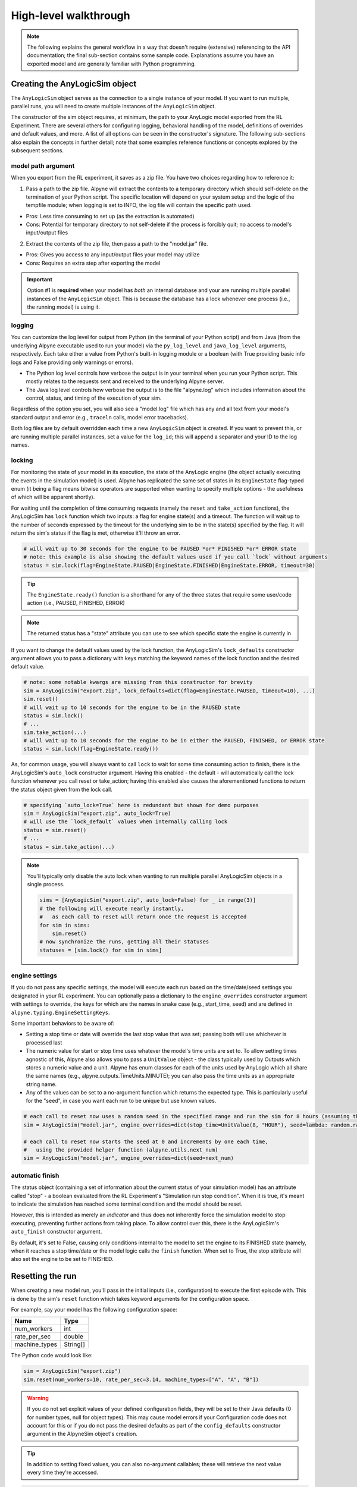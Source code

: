 
High-level walkthrough
======================

.. note:: The following explains the general workflow in a way that doesn't require (extensive) referencing to the API documentation; the final sub-section contains some sample code. Explanations assume you have an exported model and are generally familiar with Python programming.


Creating the AnyLogicSim object
---------------------------------

The ``AnyLogicSim`` object serves as the connection to a single instance of your model. If you want to run multiple, parallel runs, you will need to create multiple instances of the ``AnyLogicSim`` object.

The constructor of the sim object requires, at minimum, the path to your AnyLogic model exported from the RL Experiment.
There are several others for configuring logging, behavioral handling of the model, definitions of overrides and default values, and more.
A list of all options can be seen in the constructor's signature. The following sub-sections also explain the concepts in further detail; note that some examples reference functions or concepts explored by the subsequent sections.

model path argument
~~~~~~~~~~~~~~~~~~~

When you export from the RL experiment, it saves as a zip file. You have two choices regarding how to reference it:

1. Pass a path to the zip file. Alpyne will extract the contents to a temporary directory which should self-delete on the termination of your Python script. The specific location will depend on your system setup and the logic of the tempfile module; when logging is set to INFO, the log file will contain the specific path used.

- Pros: Less time consuming to set up (as the extraction is automated)
- Cons: Potential for temporary directory to not self-delete if the process is forcibly quit; no access to model's input/output files

2. Extract the contents of the zip file, then pass a path to the "model.jar" file.

- Pros: Gives you access to any input/output files your model may utilize
- Cons: Requires an extra step after exporting the model

.. important:: Option #1 is **required** when your model has *both* an internal database and your are running multiple parallel instances of the ``AnyLogicSim`` object. This is because the database has a lock whenever one process (i.e., the running model) is using it.

logging
~~~~~~~

You can customize the log level for output from Python (in the terminal of your Python script) and from Java (from the underlying Alpyne executable used to run your model) via the ``py_log_level`` and ``java_log_level`` arguments, respectively.
Each take either a value from Python's built-in logging module or a boolean (with True providing basic info logs and False providing only warnings or errors).

- The Python log level controls how verbose the output is in your terminal when you run your Python script. This mostly relates to the requests sent and received to the underlying Alpyne server.

- The Java log level controls how verbose the output is to the file "alpyne.log" which includes information about the control, status, and timing of the execution of your sim.

Regardless of the option you set, you will also see a "model.log" file which has any and all text from your model's standard output and error (e.g., ``traceln`` calls, model error tracebacks).

Both log files are by default overridden each time a new ``AnyLogicSim`` object is created. If you want to prevent this, or are running multiple parallel instances, set a value for the ``log_id``; this will append a separator and your ID to the log names.

locking
~~~~~~~

For monitoring the state of your model in its execution, the state of the AnyLogic engine (the object actually executing the events in the simulation model) is used. Alpyne has replicated the same set of states in its ``EngineState`` flag-typed enum (it being a flag means bitwise operators are supported when wanting to specify multiple options - the usefulness of which will be apparent shortly).

For waiting until the completion of time consuming requests (namely the ``reset`` and ``take_action`` functions), the AnyLogicSim has ``lock`` function which two inputs: a flag for engine state(s) and a timeout. The function will wait up to the number of seconds expressed by the timeout for the underlying sim to be in the state(s) specified by the flag. It will return the sim's status if the flag is met, otherwise it'll throw an error.

.. code-block:: python

    # will wait up to 30 seconds for the engine to be PAUSED *or* FINISHED *or* ERROR state
    # note: this example is also showing the default values used if you call `lock` without arguments
    status = sim.lock(flag=EngineState.PAUSED|EngineState.FINISHED|EngineState.ERROR, timeout=30)

.. tip:: The ``EngineState.ready()`` function is a shorthand for any of the three states that require some user/code action (i.e., PAUSED, FINISHED, ERROR)

.. note:: The returned status has a "state" attribute you can use to see which specific state the engine is currently in

If you want to change the default values used by the lock function, the AnyLogicSim's ``lock_defaults`` constructor argument allows you to pass a dictionary with keys matching the keyword names of the lock function and the desired default value.

.. code-block:: python

    # note: some notable kwargs are missing from this constructor for brevity
    sim = AnyLogicSim("export.zip", lock_defaults=dict(flag=EngineState.PAUSED, timeout=10), ...)
    sim.reset()
    # will wait up to 10 seconds for the engine to be in the PAUSED state
    status = sim.lock()
    # ...
    sim.take_action(...)
    # will wait up to 10 seconds for the engine to be in either the PAUSED, FINISHED, or ERROR state
    status = sim.lock(flag=EngineState.ready())


As, for common usage, you will always want to call ``lock`` to wait for some time consuming action to finish, there is the AnyLogicSim's ``auto_lock`` constructor argument. Having this enabled - the default - will automatically call the lock function whenever you call reset or take_action; having this enabled also causes the aforementioned functions to return the status object given from the lock call.

.. code-block:: python

    # specifying `auto_lock=True` here is redundant but shown for demo purposes
    sim = AnyLogicSim("export.zip", auto_lock=True)
    # will use the `lock_default` values when internally calling lock
    status = sim.reset()
    # ...
    status = sim.take_action(...)

.. note::
    You'll typically only disable the auto lock when wanting to run multiple parallel AnyLogicSim objects in a single process.

    .. code-block:: python

        sims = [AnyLogicSim("export.zip", auto_lock=False) for _ in range(3)]
        # the following will execute nearly instantly,
        #   as each call to reset will return once the request is accepted
        for sim in sims:
            sim.reset()
        # now synchronize the runs, getting all their statuses
        statuses = [sim.lock() for sim in sims]


engine settings
~~~~~~~~~~~~~~~

If you do not pass any specific settings, the model will execute each run based on the time/date/seed settings you designated in your RL experiment.
You can optionally pass a dictionary to the ``engine_overrides`` constructor argument with settings to override, the keys for which are the names in snake case (e.g., start_time, seed) and are defined in ``alpyne.typing.EngineSettingKeys``.

Some important behaviors to be aware of:

- Setting a stop time or date will override the last stop value that was set; passing both will use whichever is processed last

- The numeric value for start or stop time uses whatever the model's time units are set to. To allow setting times agnostic of this, Alpyne also allows you to pass a ``UnitValue`` object - the class typically used by Outputs which stores a numeric value and a unit. Alpyne has enum classes for each of the units used by AnyLogic which all share the same names (e.g., alpyne.outputs.TimeUnits.MINUTE); you can also pass the time units as an appropriate string name.

- Any of the values can be set to a no-argument function which returns the expected type. This is particularly useful for the "seed", in case you want each run to be unique but use known values.

.. code-block:: python

    # each call to reset now uses a random seed in the specified range and run the sim for 8 hours (assuming the default start time is 0)
    sim = AnyLogicSim("model.jar", engine_overrides=dict(stop_time=UnitValue(8, "HOUR"), seed=lambda: random.randint(-1e9, 1e9)))

    # each call to reset now starts the seed at 0 and increments by one each time,
    #   using the provided helper function (alpyne.utils.next_num)
    sim = AnyLogicSim("model.jar", engine_overrides=dict(seed=next_num)

automatic finish
~~~~~~~~~~~~~~~~

The status object (containing a set of information about the current status of your simulation model) has an attribute called "stop" - a boolean evaluated from the RL Experiment's "Simulation run stop condition". When it is true, it's meant to indicate the simulation has reached some terminal condition and the model should be reset.

However, this is intended as merely an *indicator* and thus does not inherently force the simulation model to stop executing, preventing further actions from taking place. To allow control over this, there is the AnyLogicSim's ``auto_finish`` constructor argument.

By default, it's set to False, causing only conditions internal to the model to set the engine to its FINISHED state (namely, when it reaches a stop time/date or the model logic calls the ``finish`` function. When set to True, the stop attribute will also set the engine to be set to FINISHED.

Resetting the run
-----------------

When creating a new model run, you'll pass in the initial inputs (i.e., configuration) to execute the first episode with. This is done by the sim's ``reset`` function which takes keyword arguments for the configuration space.

For example, say your model has the following configuration space:

============= ========
 Name          Type
============= ========
num_workers   int
rate_per_sec  double
machine_types String[]
============= ========

The Python code would look like:

.. code-block:: python

    sim = AnyLogicSim("export.zip")
    sim.reset(num_workers=10, rate_per_sec=3.14, machine_types=["A", "A", "B"])

	
.. warning:: If you do not set explicit values of your defined configuration fields, they will be set to their Java defaults (0 for number types, null for object types). This may cause model errors if your Configuration code does not account for this or if you do not pass the desired defaults as part of the ``config_defaults`` constructor argument in the AlpyneSim object's creation.

.. tip:: In addition to setting fixed values, you can also no-argument callables; these will retrieve the next value every time they're accessed.

.. code-block:: python

    sim = AnyLogicSim("export.zip", config_defaults=dict(num_workers=10))
    # for 'num_workers' passes 10 (as defined by the defaults above)
    # for 'rate_per_sec' and 'machine_types' passes 0 and None/null, respectively (not defined above; the Java defaults)
    sim.reset()

Submitting actions
------------------
Whenever the model is in a PAUSED state, you can submit requests to take some action based on your action space definition. When Alpyne consumes your request, it will apply it to the simulation and allow it to continue running.
In practice, this works exactly the same way as resetting with the configuration does, but using the ``take_action`` function with your action space. This function takes a dictionary or keyword arguments matching the action space.

For example, say your model has the following action space:

====================== ========
 Name                    Type
====================== ========
machine_speeds         double[]
====================== ========

The Python code could look like:

.. code-block:: python

    sim.take_action(machine_speeds=[0.1, 0.85, 0.9])

.. warning:: If you do not set explicit values of your defined action fields, they will be set to their Java defaults (0 for number types, null for object types). This may cause model errors if your Action code does not account for this.

Experiment status + observation
-------------------------------
The ``SimStatus`` object contains a variety of information about your sim, including the current time (in model units), date, progress (decimal percent, if a stop time/date was specified), value of the sim engine's state, observation (as a dictionary-like object), and counters.

This object is returned by an explicit call to the AnyLogicSim object's ``status()`` function and also by the ``reset(...)`` and ``take_action(...)`` functions when the ``auto_lock`` constructor argument is set to True (the default).

.. important:: By manually controlling the locking behavior (i.e., ``auto_lock=False``), it is possible to get the status while the simulation is in a RUNNING state. Assume the information you receive in this case is transient; don't rely on it for getting reproducible snapshots, but this may be useful for monitoring progress or debugging models.

When you see the 'state' being reported from Alpyne, it's referring to the state of the underlying AnyLogic engine. There are 6 different states it can be in:

- IDLE: Just started, waiting for the configuration

- PAUSED = Mid-run, waiting for action and open to observation and output querying

- RUNNING = The model is being actively executed

- FINISHED = The model execution has reached a stopping point and will no longer advance simulated time

- ERROR = Some internal model error has occurred

- PLEASE_WAIT = The model is in the process of executing an uninterruptible command (calling `pause()`, `stop()`, `step()` from the AnyLogic model)

Alpyne has a flag-based enum class -- ``EngineState`` -- that allows you to pass one or more of these states to pass to the ``lock`` function or the ``lock_defaults`` constructor argument, in addition to the maximum amount of time you want to wait for the condition to be fulfilled (after which a Python error will be thrown).

For example, ``sim.lock(EngineState.PAUSED | EngineState.FINISHED | EngineState.ERROR, 30)`` will submit a request to wait up to 30 seconds for the engine to be in the PAUSED or FINISHED or ERROR state. As this is the default, you can also just do ``sim.lock()``.

.. tip:: The EngineState enum has a ``ready()`` function which is a shorthand for the above code (i.e., ``sim.lock(EngineState.ready(), 30)``) -- "ready" as in, "ready for some interaction". This is the default for the function.

The AnyLogicSim object also has a ``observation()`` function which is a shorthand for getting the RL status and referencing the observation attribute (i.e., ``sim.status().observation``).

For example, say your model has the following observation space:

====================== ========
 Name                    Type
====================== ========
mean_service_time      double
per_worker_utilization double[]
====================== ========

Code to retrieve these could look like:

.. code-block:: python

    status = sim.lock()  # paused, finished, or error; up to 30 seconds
    print(status.observation['mean_service_time'], status.observation['per_worker_utilization'])


Retrieving outputs
------------------

Alpyne also allows you to query the current status of any analysis or Output objects on your top-level agent via the ``outputs`` function.

Passing no arguments will return a dictionary mapping all output names to their values. Passing one or more strings corresponding to output names will return a tuple of those values in the order you list them.

The types of the values will be the natural Python type when relevant (e.g., Output object whose type is int); for other types, Alpyne has AnyLogic-specific classes (e.g., DataSet) whose attributes follow the same structure as the AnyLogic equivalent.

For example, say you had the following objects in your top-level agent:

====================== ===================
 Name                    Type
====================== ===================
productsSold           Output(type=int)
productsTISStats       StatisticsDiscrete
====================== ===================

Your code could look like this following:

.. code-block:: python

    outputs = sim.outputs()
    for name, value in outputs.items():
        print(name, type(value).__name__, value)
    # productsSold int 75779
    # productsTISStats StatisticsDiscrete StatisticsDiscrete(count=75779, mean=19.981, confidence=0.03, min=6.062, max=29.981, deviation=0.036, sum=1514107.338)

    # ALTERNATIVE:
    products_sold, tis_stats = sim.outputs("productsSold", "productsTISStats")

Training an AI policy
---------------------

How you decide to train some kind of AI - from a Bayesian optimization to an RL policy or anything else - is entirely dependent on the desired libraries and use case.

Alpyne does not contain any inherent logic that restricts it to one library versus another. For this reason, the examples provided are designed to cover a wide range of different libraries.

In general, it's recommended to only construct the ``AnyLogicSim`` object once per script (assuming non-parallel scenarios), then make use of its ability to run indefinite episodes throughout your code.
For example, if you want to run an episode of the simulation within a function, create the ``AnyLogicSim`` object first, passing it as input to the function, which then may be called by some optimizer library.

Testing a policy within the AnyLogic model
------------------------------------------

Just as the "training" instructions were ambiguous, these "testing" ones will be as well. To embed the results of your training process back into the AnyLogic model will be entirely dependent on your approach to training or the specific use case.

For example, if using Bayesian Optimization, you only need to open AnyLogic and use the values returned by the optimization to the model.

Due to numerous RL libraries, each with their own specific framework and rules for saving/loading policies, it's extremely difficult to create some sort of general-purpose connector.
For this reason, it's recommended to make use of the Pypeline library, which you can use to interact with Python code dynamically over the simulation run.
Additionally, if your RL library supports exporting to the ONNX framework, you can make use of the ONNX Helper Library for AnyLogic; with this, you can run inferences on the policy with minimal code.

The provided examples also make use of a variety of ways of querying the trained models. Some may require you to add libraries to your AnyLogic environment (e.g., Pypeline, ONNX Helper) and/or adjust various properties for it to work on your specific system. These are specified further in each example's README.

As of AnyLogic 8.8, you can also call each of the RL Experiment's functions from within the simulation model. This means that if you choose to host your RL policy on some HTTP endpoint, you can use the jetty library (shipped with AnyLogic) and the ObjectMapper object from the Jackson library (also shipped with AnyLogic) to get and apply these actions to your model.

Complete sample code
--------------------

The following code uses the spaces defined in the sections above and is meant for demo purposes only.

.. code-block:: python

    import numpy as np

    from alpyne.constants import EngineState
    from alpyne.outputs import StatisticsDiscrete
    from alpyne.sim import AnyLogicSim
    from alpyne.utils import next_num

    sim = AnyLogicSim("Exported/model.jar",
                      auto_finish=True,  # sets engine to FINISHED if stop condition is met
                      engine_overrides=dict(stop_time=1000, seed=next_num),
                      config_defaults=dict(rate_per_sec=1.5, machine_types=["A", "A", "A"]))

    # test doing random machine speeds using a varying number of workers
    # ("workers" as in, worker agents in the simulation model)
    num_workers_trials = list(range(1, 11))

    # track mean time in system stats and whether it prematurely ended
    # (due to stop condition) per num workers
    results: dict[int, (StatisticsDiscrete, bool)] = dict()
    for num_workers in num_workers_trials:
        # start a new episode and continue running it until hitting the end
        status = sim.reset(num_workers=num_workers)  # omitted values use the defaults above
        while EngineState.FINISHED not in status.state:
            status = sim.take_action(
                machine_speeds=np.random.random((3,))*10  # setting per machine, range [0, 10]
            )

        # specifying the output name(s) returns an iterable of values
        (tis_stats, ) = sim.outputs("productsTISStats")
        # put the outputs in the dictionary describing the outcome
        results[num_workers] = (tis_stats, status.stop)

    # visualize the results (e.g., colored bar with range intervals)
    # ...

